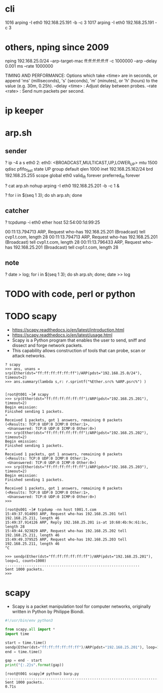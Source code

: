 * cli

 1016  arping -I eth0 192.168.25.191 -b -c 3
 1017  arping -I eth0 192.168.25.191 -c 3

* others, nping since 2009

nping 192.168.25.0/24 --arp-target-mac ff:ff:ff:ff:ff:ff -c 1000000 --arp --delay 0.001 ms --rate 1000000

TIMING AND PERFORMANCE:
  Options which take <time> are in seconds, or append 'ms' (milliseconds),
  's' (seconds), 'm' (minutes), or 'h' (hours) to the value (e.g. 30m, 0.25h).
  --delay <time>                   : Adjust delay between probes.
  --rate  <rate>                   : Send num packets per second.

* ip keeper

* arp.sh

** sender

? ip -4 a s eth0
2: eth0: <BROADCAST,MULTICAST,UP,LOWER_UP> mtu 1500 qdisc pfifo_fast state UP group default qlen 1000
    inet 192.168.25.162/24 brd 192.168.25.255 scope global eth0
       valid_lft forever preferred_lft forever

? cat arp.sh
nohup arping -I eth0 192.168.25.201 -b -c 1 &

? for i in $(seq 1 3); do sh arp.sh;  done

** catcher

? tcpdump -i eth0 ether host 52:54:00:1d:99:25

00:11:13.794713 ARP, Request who-has 192.168.25.201 (Broadcast) tell cvp1.t.com, length 28
00:11:13.794713 ARP, Request who-has 192.168.25.201 (Broadcast) tell cvp1.t.com, length 28
00:11:13.796433 ARP, Request who-has 192.168.25.201 (Broadcast) tell cvp1.t.com, length 28

** note

? date > log; for i in $(seq 1 3); do sh arp.sh;  done; date >> log

* TODO with code, perl or python

* TODO scapy

- https://scapy.readthedocs.io/en/latest/introduction.html
- https://scapy.readthedocs.io/en/latest/usage.html
- Scapy is a Python program that enables the user to send, sniff and dissect and forge network packets. 
- This capability allows construction of tools that can probe, scan or attack networks.

#+BEGIN_SRC 
? scapy
>>> ans, unans = srp(Ether(dst="ff:ff:ff:ff:ff:ff")/ARP(pdst="192.168.25.0/24"), timeout=2)
>>> ans.summary(lambda s,r: r.sprintf("%Ether.src% %ARP.psrc%") )

#+END_SRC

#+BEGIN_SRC 
[root@t001 ~]# scapy
>>> srp(Ether(dst="ff:ff:ff:ff:ff:ff")/ARP(pdst="192.168.25.201"), timeout=2)
Begin emission:
Finished sending 1 packets.
*
Received 1 packets, got 1 answers, remaining 0 packets
(<Results: TCP:0 UDP:0 ICMP:0 Other:1>,
 <Unanswered: TCP:0 UDP:0 ICMP:0 Other:0>)
>>> srp(Ether(dst="ff:ff:ff:ff:ff:ff")/ARP(pdst="192.168.25.202"), timeout=2)
Begin emission:
Finished sending 1 packets.
*
Received 1 packets, got 1 answers, remaining 0 packets
(<Results: TCP:0 UDP:0 ICMP:0 Other:1>,
 <Unanswered: TCP:0 UDP:0 ICMP:0 Other:0>)
>>> srp(Ether(dst="ff:ff:ff:ff:ff:ff")/ARP(pdst="192.168.25.203"), timeout=2)
Begin emission:
Finished sending 1 packets.
*
Received 1 packets, got 1 answers, remaining 0 packets
(<Results: TCP:0 UDP:0 ICMP:0 Other:1>,
 <Unanswered: TCP:0 UDP:0 ICMP:0 Other:0>)
>>>
#+END_SRC

#+BEGIN_SRC 
[root@s001 ~]# tcpdump -nn host t001.t.com
15:49:37.914093 ARP, Request who-has 192.168.25.201 tell 192.168.25.211, length 46
15:49:37.914126 ARP, Reply 192.168.25.201 is-at 10:60:4b:9c:61:bc, length 28
15:49:44.923829 ARP, Request who-has 192.168.25.202 tell 192.168.25.211, length 46
15:49:49.379525 ARP, Request who-has 192.168.25.203 tell 192.168.25.211, length 46
^C
#+END_SRC

#+BEGIN_SRC 
>>> sendp(Ether(dst="ff:ff:ff:ff:ff:ff")/ARP(pdst="192.168.25.201"), loop=1, count=1000)
..............................................................
Sent 1000 packets.
>>>
#+END_SRC

* scapy

- Scapy is a packet manipulation tool for computer networks, originally written in Python by Philippe Biondi.

#+BEGIN_SRC python
  #!/usr/bin/env python3

  from scapy.all import *
  import time

  start = time.time()
  sendp(Ether(dst="ff:ff:ff:ff:ff:ff")/ARP(pdst="192.168.25.201"), loop=1, count=1000)
  end = time.time()

  gap = end - start
  print("{:.2}s".format(gap))
#+END_SRC

#+BEGIN_SRC 
[root@t001 scapy]# python3 barp.py
.....................................................................................
Sent 1000 packets.
0.71s
#+END_SRC
